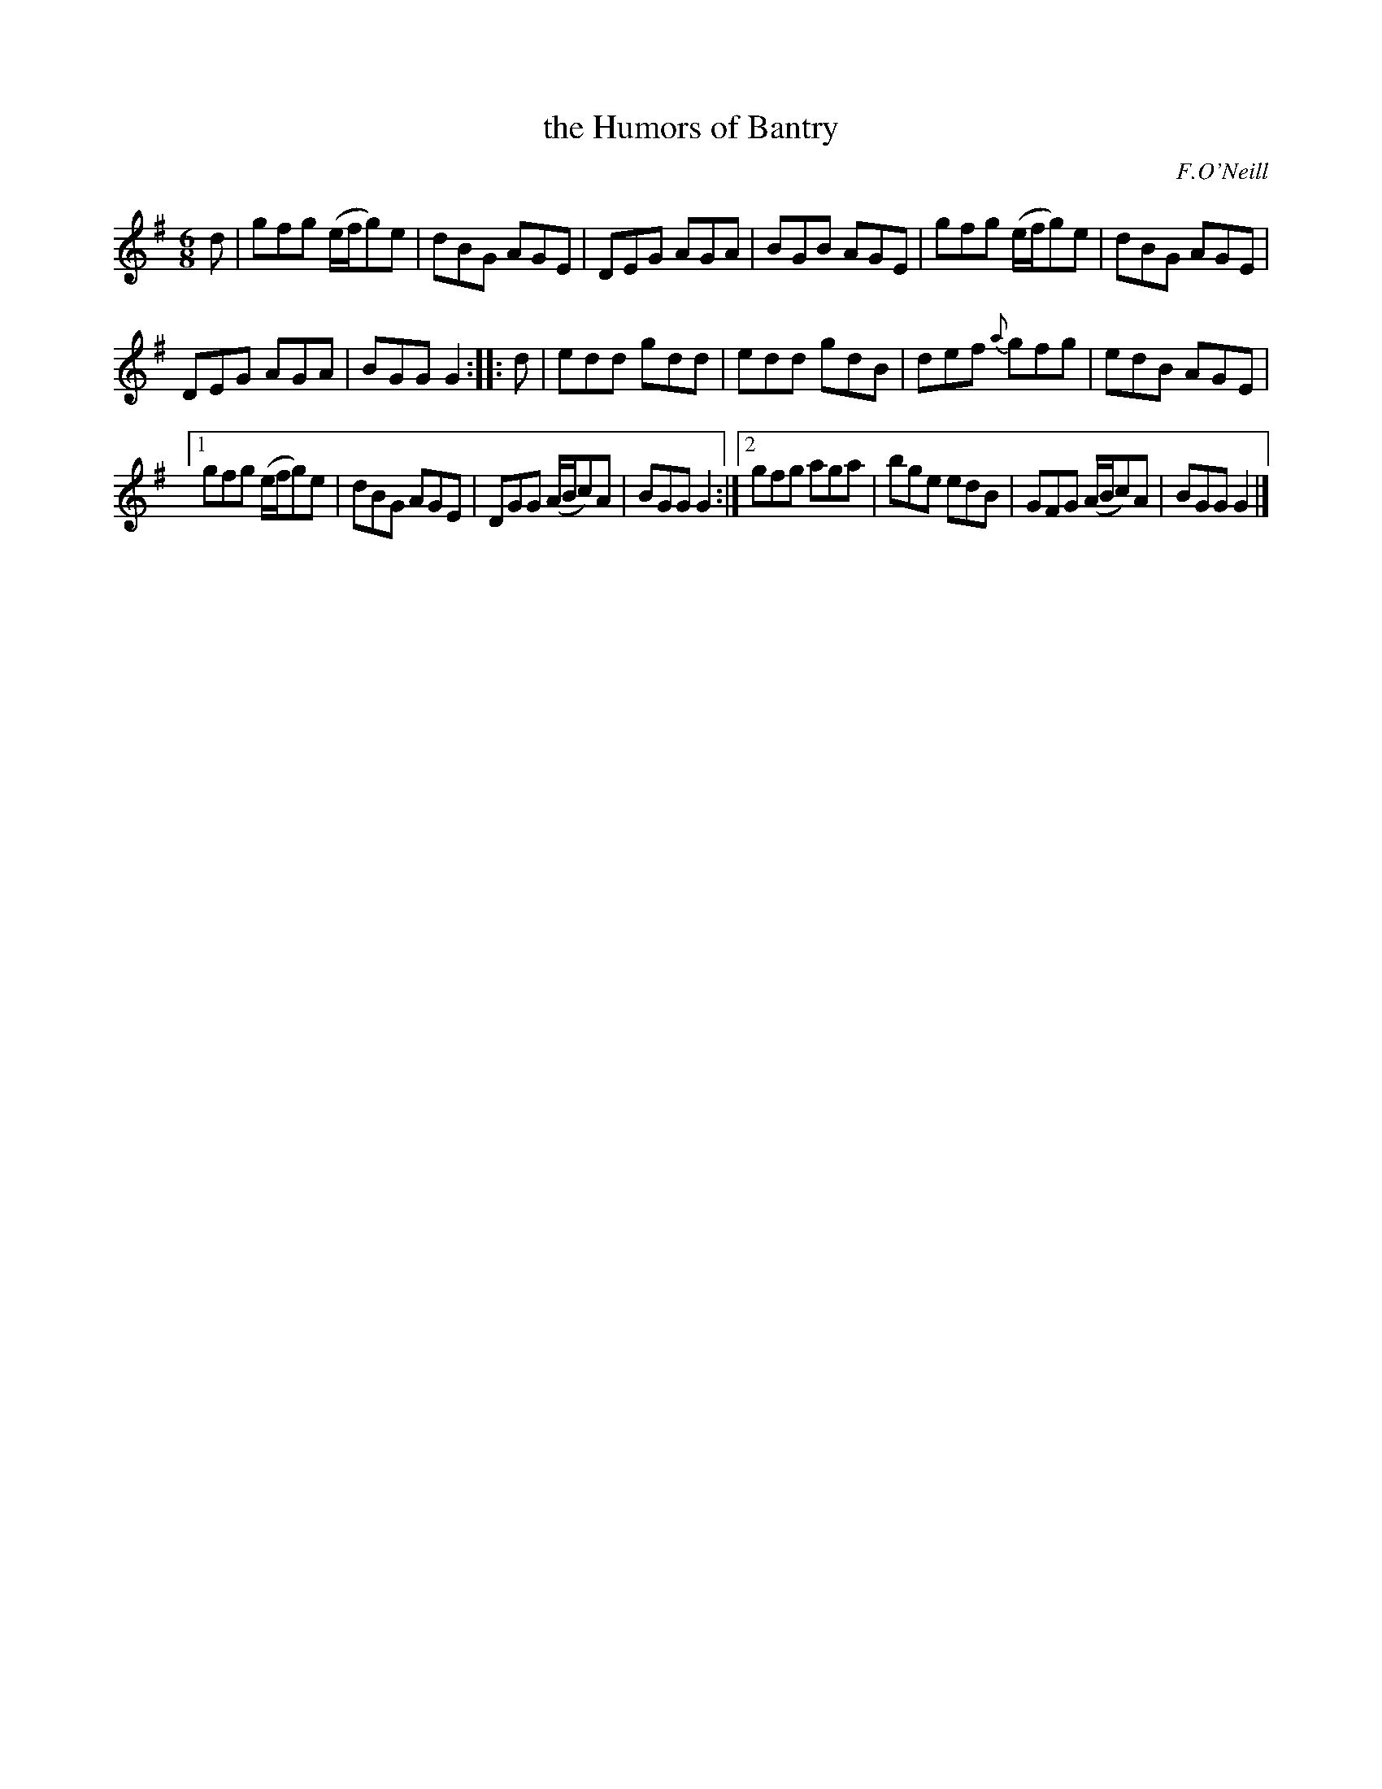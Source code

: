 X: 711
T: the Humors of Bantry
B: O'Neill's 1850 #711
O: F.O'Neill
Z: A. LEE WORMAN
M: 6/8
L: 1/8
K: G
d | gfg (e/f/g)e | dBG AGE | DEG AGA | BGB AGE | gfg (e/f/g)e | dBG AGE |
DEG AGA | BGG G2 :: d | edd gdd | edd gdB | def {a}gfg | edB AGE |
[1 gfg (e/f/g)e | dBG AGE | DGG (A/B/c)A | BGG G2 :|[2 gfg aga | bge edB | GFG (A/B/c)A | BGG G2 |]
